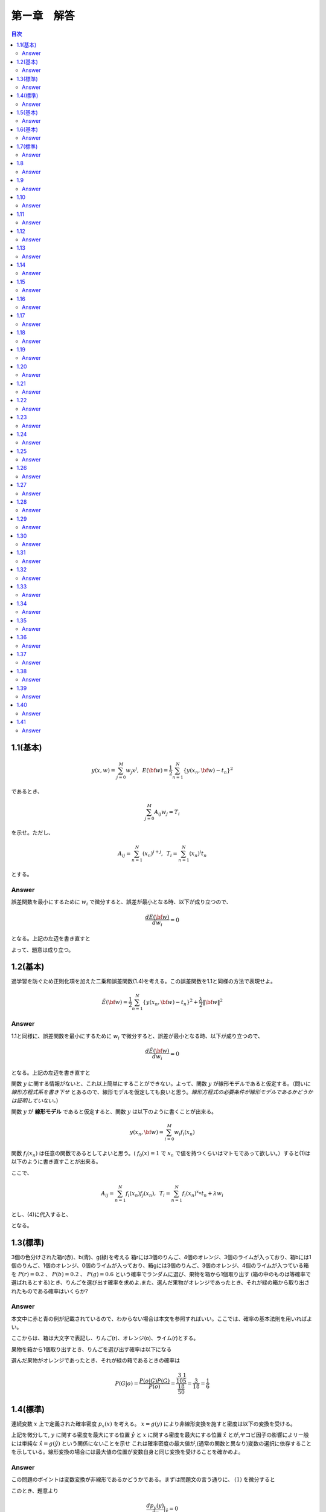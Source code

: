 第ー章　解答
==============

.. contents:: 目次
   :depth: 2

1.1(基本)
--------

.. math::


   y(x, w) = \sum^{M}_{j=0} w_j x^j ,\hspace{5pt}
   E({\bf w}) = \frac{1}{2} \sum^{N}_{n=1} \{y(x_n, {\bf w}) - t_n\}^2

であるとき、   

.. math::

   \sum^{M}_{j=0}A_{ij}w_j = T_i

を示せ。ただし、

.. math::

   A_{ij} = \sum^{N}_{n=1} (x_n)^{i+j}, \hspace{5pt}
   T_{i} =  \sum^{N}_{n=1} (x_n)^{i} t_n

とする。

Answer   
^^^^^^^

誤差関数を最小にするために :math:`w_i` で微分すると、誤差が最小となる時、以下が成り立つので、

.. math::

   \frac{dE({\bf w})}{d w_i} = 0

となる。上記の左辺を書き直すと

.. math::
   :nowrap:
      
   \begin{eqnarray*}
   \frac{dE({\bf w})}{d w_i} &=&
   \sum^{N}_{n=1} \frac{dy}{dw_i} (y(x_n, w_j)-t_n) \\
   &=& \sum^{N}_{n=1} x^i_n \{ \sum_{j=0}^{M} w_j x_n^j - t_n) \}   \\
   &=& \sum_{j=0}^{M}\sum^{N}_{n=1} w_j x_n^{i+j} - \sum^{N}_{n=1} x^i_n t_n \\
   &=& \sum_{j=0}^{M} w_j A_{ij} -  T_i = 0
   \end{eqnarray*}

よって、題意は成り立つ。   
   
1.2(基本)
--------
過学習を防ぐため正則化項を加えた二乗和誤差関数(1.4)を考える。この誤差関数を1.1と同様の方法で表現せよ。

.. math::

   \tilde{E}({\bf w}) = \frac{1}{2} \sum^{N}_{n=1} \{ y(x_n,{\bf w}) - t_n\}^2 + \frac{\lambda}{2} \|{\bf w} \|^2

Answer
^^^^^^^^

1.1と同様に、誤差関数を最小にするために :math:`w_i` で微分すると、誤差が最小となる時、以下が成り立つので、

.. math::

   \frac{d\tilde{E}({\bf w})}{d w_i} = 0

となる。上記の左辺を書き直すと

.. math::
   :nowrap:

   \begin{eqnarray}
   \frac{d \tilde{E}({\bf w})}{d w_i} &=& \sum^{N}_{n=1} \frac{d y(x_n,{\bf w})}{d w_i} (y(x_n, {\bf w}) -t_n) + \lambda w_i 
   \end{eqnarray}   

関数 :math:`y` に関する情報がないと、これ以上簡単にすることができない。よって、関数  :math:`y` が線形モデルであると仮定する。（問いに `線形方程式系を書き下せ` とあるので、線形モデルを仮定しても良いと思う。`線形方程式の必要条件が線形モデルであるかどうかは証明していない。`）

関数 :math:`y` が **線形モデル** であると仮定すると、関数 :math:`y` は以下のように書くことが出来る。

.. math::

   y(x_n, {\bf w}) = \sum_{i=0}^{M} w_i f_i(x_n)

関数 :math:`f_i(x_n)` は任意の関数であるとしてよいと思う。( :math:`f_0(x) = 1` で :math:`x_n` で値を持つくらいはマトモであって欲しい。）すると(1)は以下のように書き直すことが出来る。

.. math::
   :nowrap:

   \setcounter{equation}{1}      
   \begin{eqnarray} 
   \frac{d \tilde{E}({\bf w})}{d w_i} &=&
   \sum^{N}_{n=1} \frac{d y(x_n,{\bf w})}{d w_i} (y(x_n, {\bf w}) -t_n) + \lambda w_i \\
   &=& \sum^{N}_{n=1} f_i(x_n) \{ \sum^{M}_{j=0}f_j(x_n)w_j -t_n \} + \lambda w_i \\
   &=& \sum^{N}_{n=1} \sum^{M}_{j=0} f_i(x_n) f_j(x_n)w_j - \sum^{N}_{n=1} f_i(x_n) t_n + \lambda w_i       
   \end{eqnarray}   
   
ここで、

.. math::

   A_{ij} = \sum^{N}_{n=1} f_i(x_n)f_j(x_n), \hspace{5pt}
   T_{i} =  \sum^{N}_{n=1} f_i(x_n)^{x_n} t_n + \lambda w_i

とし、(4)に代入すると、
   
.. math::
   :nowrap:

   \begin{eqnarray*}
   \frac{d \tilde{E}({\bf w})}{d w_i} &=& \sum_{j=0}^{M} w_j A_{ij} -  T_i = 0
   \end{eqnarray*}   

となる。


1.3(標準)
---------

3個の色分けされた箱r(赤)、b(青)、g(緑)を考える 箱rには3個のりんご、4個のオレンジ、3個のライムが入っており、箱bには1個のりんご、1個のオレンジ、0個のライムが入っており、箱gには3個のりんご、3個のオレンジ、4個のライムが入つている箱を :math:`P(r)=0.2` 、 :math:`P(b)=0.2` 、 :math:`P(g)=0.6` という確率でランダムに選び、果物を箱から1個取り出す (箱の中のものは等確率で選ばれるとする)とき、りんごを選び出す確率を求めよ.また、選んだ果物がオレンジであったとき、それが緑の箱から取り出されたものである確率はいくらか?

Answer
^^^^^^

本文中に赤と青の例が記載されているので、わからない場合は本文を参照すればいい。ここでは、確率の基本法則を用いればよい。

.. math::
   :nowrap:

   \begin{eqnarray*}
   p(X) &=& \sum_Y p(X,Y)\hspace{15pt} (sum\ rule) \\
   p(X,Y) &=& p(Y|X)p(X)\hspace{15pt} (product\ rule)
   \end{eqnarray*}

ここからは、箱は大文字で表記し、りんご(r)、オレンジ(o)、ライム(r)とする。

果物を箱から1個取り出すとき、りんごを選び出す確率は以下になる

.. math::
   :nowrap:

   \begin{eqnarray*}
   P(a) &=& \sum^{R,B,G}_{box} p(a,box) = \sum^{R,B,G}_{box} p(a|box)p(box) \\
   &=& p(a|R)p(R) + p(a|B)p(B) + p(a|G)p(G) \\
   &=& \frac{3}{10}\frac{1}{5} + \frac{1}{2}\frac{1}{5} + \frac{3}{10}\frac{3}{5} = \frac{17}{50}
   \end{eqnarray*}

選んだ果物がオレンジであったとき、それが緑の箱であるときの確率は

.. math::

   P(G|o) = \frac{ P(o|G) P(G) }{ P(o) } = \frac{\frac{3}{10}\frac{1}{5}}{\frac{18}{50}} = \frac{3}{18} = \frac{1}{6}


1.4(標準)
----------

連続変数 :math:`x` 上で定義された確率密度 :math:`p_x(x)` を考える。 :math:`x=g(y)` により非線形変換を施すと密度は以下の変換を受ける。

.. math::
   :nowrap:
      
   \begin{eqnarray}
   p_y(y) &=& p_x(x)\left|\frac{dx}{dy}\right| \nonumber \\
   &=& p_x(g(y))|g'(y)| 
   \end{eqnarray}


上記を微分して, :math:`y` に関する密度を最大にする位置 :math:`\hat{y}` と :math:`x` に関する密度を最大にする位置 :math:`\hat{x}` とが,ヤコビ因子の影響によリー般には単純な :math:`\hat{x} = g(\hat{y})` という関係にないことを示せ これは確率密度の最大値が,(通常の関数と異なり)変数の選択に依存することを示している。線形変換の場合には最大値の位置が変数自身と同じ変換を受けることを確かめよ。

Answer
^^^^^^^

この問題のポイントは変数変換が非線形であるかどうかである。まずは問題文の言う通りに、 :math:`(1)` を微分すると

.. math::
   :nowrap:

   \setcounter{equation}{1}            
   \begin{eqnarray}
   \frac{dp_y(y)}{dy} &=& \frac{d}{dy}p_x(g(y)) | g'(y)| \nonumber \\
   &=& g'(y)\frac{dp_x(g(y))}{dg(y)}+p_x(y)|g''(y)|
   \end{eqnarray}   
   
このとき、題意より

.. math::
   
   \frac{dp_y(y)}{dy}|_{\hat{y}} = 0

であるから、 :math:`(2)` は

.. math::
   :nowrap:
      
   \setcounter{equation}{2}                  
   \begin{eqnarray}
   g'(\hat{y})\frac{dp_x(g(y))}{dg(y)}|_{\hat{y}}+p_x(\hat{y})|g''(\hat{y})| &=& 0 
   \end{eqnarray}

ここで、 :math:`\hat{x} = g(\hat{y})` と仮定すると :math:`(3)` は

.. math::
   :nowrap:
      
   \setcounter{equation}{3}                  
   \begin{eqnarray}
   g'(\hat{y})\frac{dp_x(x)}{dx}|_{\hat{x}}+p_x(\hat{y})|g''(\hat{y})| &=& 0 
   \end{eqnarray}


しかし、

.. math:: \frac{dp_x(x)}{dx}|_{\hat{x}} = 0

であるから、 :math:`(4)` は

.. math::

   p_x(\hat{y})|g''(\hat{y})| = 0

ここで、 :math:`g(y)` が非線形変換であるから、 :math:`g''(y) \neq 0` よって

.. math::
   
   p_x(\hat{y}) = 0

が常に成り立たなければならない。これは :math:`p_x(x)` が確率密度であることに反する。よって

.. math::

   \hat{x} \neq g(\hat{y}).


:math:`x=g(y)` が線形変換である場合、

.. math::

   x = g(y) = ay + b

としても題意に反しない。これを :math:`(1)` に代入すると

.. math::

   p_y(y) = a p_x(ay+b)

となり、 :math:`y = \hat{y}` のとき、最大値の位置が変数と同じ変換を受けていることが確認できた。




1.5(基本)
---------

.. math::
   {\rm var}[f] = {\bf E} [ (f(x) - {\bf E}[f(x)])^2 ]

であるとき、以下で表せることを確かめよ.

.. math::
   {\rm var}[f] = {\bf E} [ (f(x)^2 ] - {\bf E}[f(x)]^2 


Answer
^^^^^^

.. math::
   :nowrap:

   \begin{eqnarray*}
   {\rm var}[f] &=& {\bf E} [ (f(x) - {\bf E}[f(x)])^2 ] \\
   &=& {\bf E} [(f(x)^2 - 2f(x){\bf E}[f(x)] + {\bf E}[f(x)]^2] \\
   &=& {\bf E} [(f(x)^2] - 2{\bf E}[f(x)]{\bf E}[f(x)] + {\bf E}[f(x)]^2 \\
   &=& {\bf E} [(f(x)^2] -  {\bf E}[f(x)]^2      
   \end{eqnarray*}



1.6(基本)
---------

2つの変数 x,y が独立なら,それらの共分散は0になることを示せ.

Answer
^^^^^^

.. math::
   :nowrap:

   \begin{eqnarray*} 
   cov(x,y) &=& {\bf E}_{x,y}[(x-{\bf E}[x])(y-{\bf E}[y])]  \\
   &=& {\bf E}_{x,y}[xy-x{\bf E}[y]-y{\bf E}[x]+{\bf E}[x]{\bf E}[y]] \\
   &=& {\bf E}_{x,y}[xy]-{\bf E}_{x,y}[x]{\bf E}[y]-{\bf E}_{x,y}[y]{\bf E}[x]+{\bf E}[x]{\bf E}[y] \\
   &=& {\bf E}_x[x]{\bf E}_y[y]-{\bf E}_x[x]{\bf E}[y]-{\bf E}_y[y]{\bf E}[x]+{\bf E}[x]{\bf E}[y] = 0
   \end{eqnarray*}   


1.7(標準)
----------

ガウス分布の規格化されていることを確かめよ。

Answer
^^^^^^

この問題は、ガウス積分と名前がついているほど非常に有名な問題です。広義積分の例題として学ぶことが多いのではないでしょうか。物理系の人ならば統計力学で復習するはず。

私のために、広義積分の復習も載せておきます。

| :math:`{\bf R}` の半開区間 :math:`{\it I} = [a,b)(b=+\infty\ ok)` で定義された実数値函数 :math:`f` が次の `1),2)` をみたすものとする。
| 1) 任意の :math:`u\in{\it I}` に対し、有界閉区間 :math:`[a,u]` で :math:`f` は有界で可積分である。
| 2) :math:`\displaystyle \lim_{u\to b - 0}\int_a^b f(x)dx = J\in{\bf R}` が存在する。
| このとき、 :math:`f` は :math:`{\it I} = [a,b)` で **広義可積分** であるという。また :math:`J` を :math:`I` における :math:`f` の( **広義** ) **積分** という。

問題通りに進めると、

.. math::

   I = \int_{\infty}^{+\infty} exp\left( -\frac{1}{2\sigma^2}x^2 \right) dx

その2乗を考えると

.. math::

   I^2 = \int_{\infty}^{+\infty} \int_{\infty}^{+\infty}  exp\left( -\frac{1}{2\sigma^2}x^2 -\frac{1}{2\sigma^2}y^2 \right) dxdy

ここで直交座標系 :math:`(x,y)` から極座標 :math:`(r,\theta)` に変換する :math:`(x=rcos\theta, y=rsin\theta)` 。ヤコビアンは

.. math::
   :nowrap:
      
   \begin{eqnarray*}
   \left|\frac{\partial(x,y)}{\partial(r,\theta)}\right| &=&
   \left|
      \begin{array}{cc}
      \frac{dx}{dr} & \frac{dx}{d\theta}  \\
      \frac{dy}{dr} & \frac{dy}{d\theta}
      \end{array}
   \right| \\
   &=&    \left|
      \begin{array}{cc}
      rcos\theta & -sin\theta  \\
      rsin\theta & cos\theta
      \end{array}
   \right| \\
   &=& r(cos^2\theta+sin^2\theta) = r
   \end{eqnarray*}   

積分範囲は 

.. math::

   (-\infty < x < \infty, -\infty < y < \infty) \\
   \to (0 < r < \infty, 0 < \theta < 2\pi)

よって、 :math:`I^2` は

.. math::
   :nowrap:

   \begin{eqnarray*}
   I^2 &=& \int_{0}^{\infty} \int_{0}^{2\pi}  exp\left( -\frac{1}{2\sigma^2}r^2 \right) rdrd\theta \\
   &=& 2\pi \int_{0}^{\infty} r exp\left( -\frac{1}{2\sigma^2}r^2 \right) dr \\
   &=& -2\sigma^2\pi \int_{0}^{\infty} \left\{ exp\left( -\frac{1}{2\sigma^2}r^2 \right) \right\} ' dr \\
   &=& 2\sigma^2\pi
   \end{eqnarray*}

よって、 :math:`I=\sqrt{2\sigma^2\pi}` となり、同時に正規分布は規格化されていることが示された。

1.8
----
Answer
^^^^^^

1.9
----
Answer
^^^^^^

1.10
----
Answer
^^^^^^

1.11
----
Answer
^^^^^^

1.12
----
Answer
^^^^^^

1.13
----
Answer
^^^^^^

1.14
----
Answer
^^^^^^

1.15
----
Answer
^^^^^^

1.16
----
Answer
^^^^^^

1.17
----
Answer
^^^^^^

1.18
----
Answer
^^^^^^

1.19
----
Answer
^^^^^^

1.20
----
Answer
^^^^^^

1.21
----
Answer
^^^^^^

1.22
----
Answer
^^^^^^

1.23
----
Answer
^^^^^^

1.24
----
Answer
^^^^^^

1.25
----
Answer
^^^^^^

1.26
----
Answer
^^^^^^

1.27
----
Answer
^^^^^^

1.28
----
Answer
^^^^^^

1.29
----
Answer
^^^^^^

1.30
----
Answer
^^^^^^

1.31
----
Answer
^^^^^^

1.32
----
Answer
^^^^^^

1.33
----
Answer
^^^^^^

1.34
----
Answer
^^^^^^

1.35
----
Answer
^^^^^^

1.36
----
Answer
^^^^^^

1.37
----
Answer
^^^^^^

1.38
----
Answer
^^^^^^

1.39
----
Answer
^^^^^^

1.40
----
Answer
^^^^^^

1.41
----
Answer
^^^^^^
